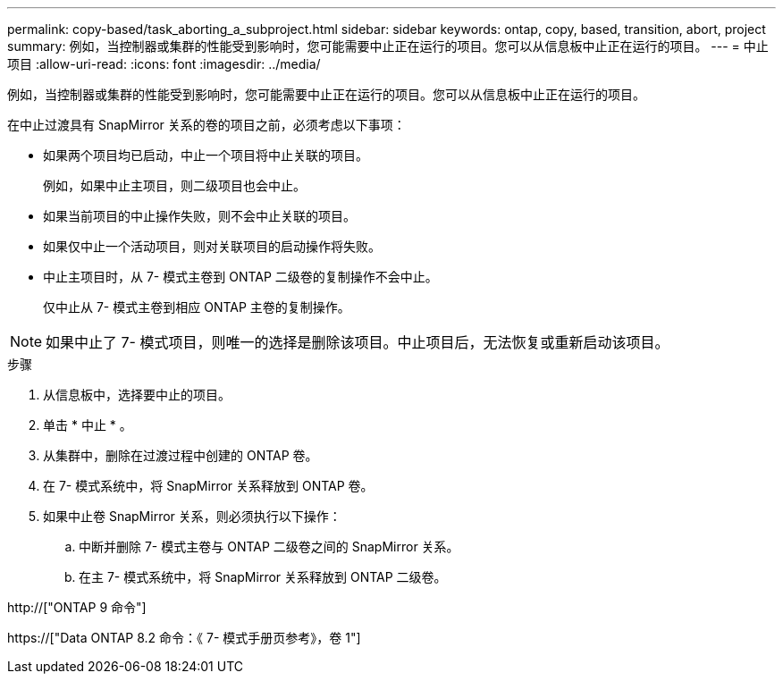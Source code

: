 ---
permalink: copy-based/task_aborting_a_subproject.html 
sidebar: sidebar 
keywords: ontap, copy, based, transition, abort, project 
summary: 例如，当控制器或集群的性能受到影响时，您可能需要中止正在运行的项目。您可以从信息板中止正在运行的项目。 
---
= 中止项目
:allow-uri-read: 
:icons: font
:imagesdir: ../media/


[role="lead"]
例如，当控制器或集群的性能受到影响时，您可能需要中止正在运行的项目。您可以从信息板中止正在运行的项目。

在中止过渡具有 SnapMirror 关系的卷的项目之前，必须考虑以下事项：

* 如果两个项目均已启动，中止一个项目将中止关联的项目。
+
例如，如果中止主项目，则二级项目也会中止。

* 如果当前项目的中止操作失败，则不会中止关联的项目。
* 如果仅中止一个活动项目，则对关联项目的启动操作将失败。
* 中止主项目时，从 7- 模式主卷到 ONTAP 二级卷的复制操作不会中止。
+
仅中止从 7- 模式主卷到相应 ONTAP 主卷的复制操作。




NOTE: 如果中止了 7- 模式项目，则唯一的选择是删除该项目。中止项目后，无法恢复或重新启动该项目。

.步骤
. 从信息板中，选择要中止的项目。
. 单击 * 中止 * 。
. 从集群中，删除在过渡过程中创建的 ONTAP 卷。
. 在 7- 模式系统中，将 SnapMirror 关系释放到 ONTAP 卷。
. 如果中止卷 SnapMirror 关系，则必须执行以下操作：
+
.. 中断并删除 7- 模式主卷与 ONTAP 二级卷之间的 SnapMirror 关系。
.. 在主 7- 模式系统中，将 SnapMirror 关系释放到 ONTAP 二级卷。




http://["ONTAP 9 命令"]

https://["Data ONTAP 8.2 命令：《 7- 模式手册页参考》，卷 1"]
